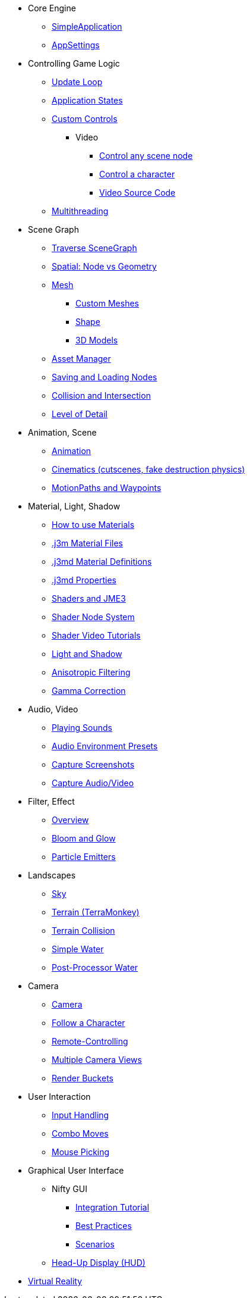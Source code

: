 * Core Engine
** xref:app/simpleapplication.adoc[SimpleApplication]
** xref:system/appsettings.adoc[AppSettings]
* Controlling Game Logic
** xref:app/update_loop.adoc[Update Loop]
** xref:app/state/application_states.adoc[Application States]
** xref:scene/control/custom_controls.adoc[Custom Controls]
*** Video
**** link:https://www.youtube.com/watch?v=MNDiZ9YHIpM[Control any scene node]
**** link:https://www.youtube.com/watch?v=-OzRZscLlHY[Control a character]
**** link:https://wiki.jmonkeyengine.org/Scenes/SDK-UsecaseDemo_1.zip[Video Source Code]    
** xref:multithreading.adoc[Multithreading]
* Scene Graph
** xref:scene/traverse_scenegraph.adoc[Traverse SceneGraph]
** xref:scene/spatial.adoc[Spatial: Node vs Geometry]
** xref:scene/mesh.adoc[Mesh]
*** xref:scene/custom_meshes.adoc[Custom Meshes]
*** xref:scene/shape/shape.adoc[Shape]
*** xref:3d_models.adoc[3D Models]
** xref:asset/asset_manager.adoc[Asset Manager]
** xref:export/save_and_load.adoc[Saving and Loading Nodes]
** xref:collision/collision_and_intersection.adoc[Collision and Intersection]
** xref:scene/control/level_of_detail.adoc[Level of Detail]
* Animation, Scene
** xref:animation/animation.adoc[Animation]
** xref:cinematic/cinematics.adoc[Cinematics (cutscenes, fake destruction physics)]
** xref:cinematic/motionpath.adoc[MotionPaths and Waypoints]
* Material, Light, Shadow
** xref:material/how_to_use_materials.adoc[How to use Materials]
** xref:material/j3m_material_files.adoc[.j3m Material Files]
** xref:material/material_definitions.adoc[.j3md Material Definitions]
** xref:material/materials_overview.adoc[.j3md Properties]
** xref:shader/jme3_shaders.adoc[Shaders and JME3]
** xref:shader/jme3_shadernodes.adoc[Shader Node System]
** xref:shader/shader_video_tutorials.adoc[Shader Video Tutorials]
** xref:light/light_and_shadow.adoc[Light and Shadow]
** xref:texture/anisotropic_filtering.adoc[Anisotropic Filtering]
** xref:system/jme3_srgbpipeline.adoc[Gamma Correction]
* Audio, Video
** xref:audio/audio.adoc[Playing Sounds]
** xref:audio/audio_environment_presets.adoc[Audio Environment Presets]
** xref:app/state/screenshots.adoc[Capture Screenshots]
** xref:app/state/capture_audio_video_to_a_file.adoc[Capture Audio/Video]
* Filter, Effect
** xref:effect/effects_overview.adoc[Overview]
** xref:effect/bloom_and_glow.adoc[Bloom and Glow]
** xref:effect/particle_emitters.adoc[Particle Emitters]
* Landscapes
** xref:util/sky.adoc[Sky]
** xref:terrain/terrain.adoc[Terrain (TerraMonkey)]
** xref:collision/terrain_collision.adoc[Terrain Collision]
** xref:effect/water.adoc[Simple Water]
** xref:effect/post-processor_water.adoc[Post-Processor Water]
* Camera
** xref:renderer/camera.adoc[Camera]
** xref:renderer/making_the_camera_follow_a_character.adoc[Follow a Character]
** xref:renderer/remote-controlling_the_camera.adoc[Remote-Controlling]
** xref:renderer/multiple_camera_views.adoc[Multiple Camera Views]
** xref:renderer/jme3_renderbuckets.adoc[Render Buckets]
* User Interaction
** xref:input/input_handling.adoc[Input Handling]
** xref:input/combo_moves.adoc[Combo Moves]
** xref:input/mouse_picking.adoc[Mouse Picking]
* Graphical User Interface
** Nifty GUI
*** xref:gui/nifty_gui.adoc[Integration Tutorial]
*** xref:gui/nifty_gui_best_practices.adoc[Best Practices]
*** xref:gui/nifty_gui_scenarios.adoc[Scenarios]
** xref:ui/hud.adoc[Head-Up Display (HUD)]
* xref:vr/virtualreality.adoc[Virtual Reality]
